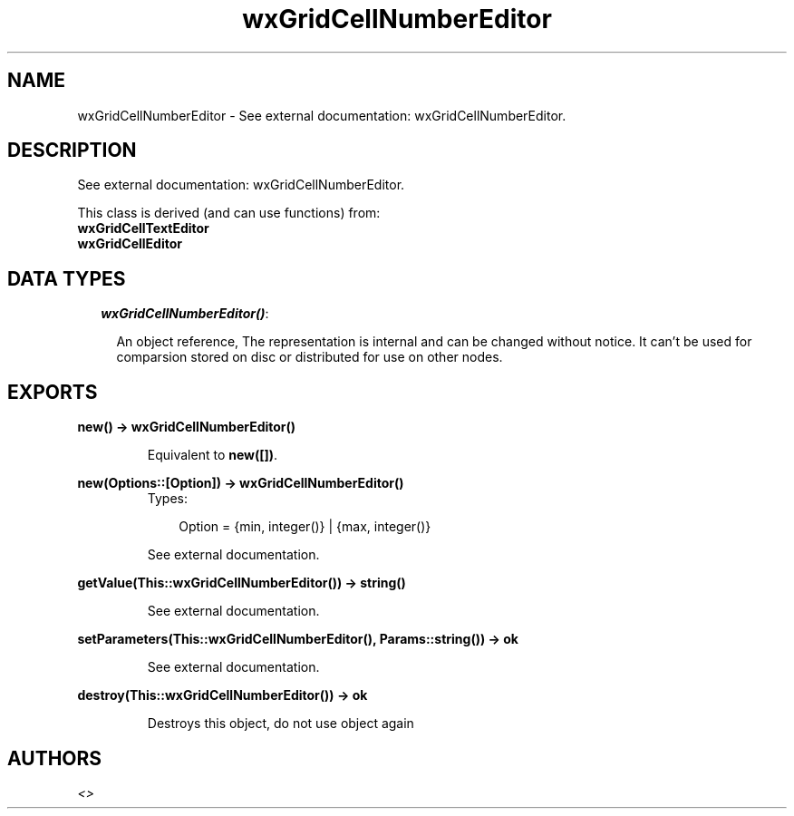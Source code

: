 .TH wxGridCellNumberEditor 3 "wxErlang 0.99" "" "Erlang Module Definition"
.SH NAME
wxGridCellNumberEditor \- See external documentation: wxGridCellNumberEditor.
.SH DESCRIPTION
.LP
See external documentation: wxGridCellNumberEditor\&.
.LP
This class is derived (and can use functions) from: 
.br
\fBwxGridCellTextEditor\fR\& 
.br
\fBwxGridCellEditor\fR\& 
.SH "DATA TYPES"

.RS 2
.TP 2
.B
\fIwxGridCellNumberEditor()\fR\&:

.RS 2
.LP
An object reference, The representation is internal and can be changed without notice\&. It can\&'t be used for comparsion stored on disc or distributed for use on other nodes\&.
.RE
.RE
.SH EXPORTS
.LP
.B
new() -> wxGridCellNumberEditor()
.br
.RS
.LP
Equivalent to \fBnew([])\fR\&\&.
.RE
.LP
.B
new(Options::[Option]) -> wxGridCellNumberEditor()
.br
.RS
.TP 3
Types:

Option = {min, integer()} | {max, integer()}
.br
.RE
.RS
.LP
See external documentation\&.
.RE
.LP
.B
getValue(This::wxGridCellNumberEditor()) -> string()
.br
.RS
.LP
See external documentation\&.
.RE
.LP
.B
setParameters(This::wxGridCellNumberEditor(), Params::string()) -> ok
.br
.RS
.LP
See external documentation\&.
.RE
.LP
.B
destroy(This::wxGridCellNumberEditor()) -> ok
.br
.RS
.LP
Destroys this object, do not use object again
.RE
.SH AUTHORS
.LP

.I
<>